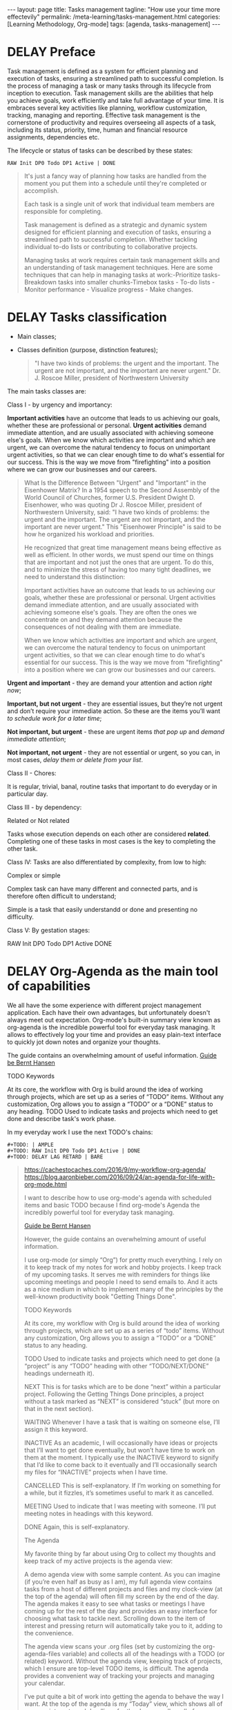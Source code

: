 #+BEGIN_EXPORT html
---
layout: page
title: Tasks management
tagline: "How use your time more effectevily"
permalink: /meta-learning/tasks-management.html
categories: [Learning Methodology, Org-mode]
tags: [agenda, tasks-management]
---
#+END_EXPORT

#+STARTUP: showall indent
#+OPTIONS: tags:nil num:nil \n:nil @:t ::t |:t ^:{} _:{} *:t
#+TOC: headlines 2
#+PROPERTY:header-args :results output :exports both :eval no-export
#+CATEGORY: TM
#+TODO: | AMPLE
#+TODO: RAW INIT TODO ACTIVE | DONE
#+TODO: DELAY LAG RETARD | BARE

* DELAY Preface
SCHEDULED: <2024-03-10 Sun>
:LOGBOOK:
CLOCK: [2024-01-31 Wed 13:01]--[2024-01-31 Wed 13:14] =>  0:13
CLOCK: [2024-01-30 Tue 08:33]--[2024-01-30 Tue 09:20] =>  0:47
CLOCK: [2024-01-26 Fri 12:19]--[2024-01-26 Fri 12:38] =>  0:19
:END:

Task management is defined as a system for efficient planning and
execution of tasks, ensuring a streamlined path to successful
completion. Is the process of managing a task or many tasks through
its lifecycle from inception to execution. Task management skills are
the abilities that help you achieve goals, work efficiently and take
full advantage of your time. It is embraces several key activities
like planning, workflow customization, tracking, managing and
reporting. Effective task management is the cornerstone of
productivity and requires overseeing all aspects of a task, including
its status, priority, time, human and financial resource assignments,
dependencies etc.

The lifecycle or status of tasks can be described by these states: 

#+begin_example
RAW Init DP0 Todo DP1 Active | DONE
#+end_example
#+begin_quote
It's just a fancy way of planning how tasks are handled from the
moment you put them into a schedule until they're completed or
accomplish.

Each task is a single unit of work that individual team
members are responsible for completing.

Task management is defined as a strategic and dynamic system designed
for efficient planning and execution of tasks, ensuring a streamlined
path to successful completion. Whether tackling individual to-do lists
or contributing to collaborative projects.

Managing tasks at work requires certain task management skills and an
understanding of task management techniques. Here are some techniques
that can help in managing tasks at work:-Prioritize tasks-Breakdown
tasks into smaller chunks-Timebox tasks - To-do lists - Monitor
performance - Visualize progress - Make changes.
#+end_quote

* DELAY Tasks classification
SCHEDULED: <2024-03-10 Sun>
:LOGBOOK:
CLOCK: [2024-01-30 Tue 09:20]--[2024-01-30 Tue 09:39] =>  0:19
:END:

- Main classes;
- Classes definition (purpose, distinction features);

  #+begin_quote
  "I have two kinds of problems: the urgent and the important.  The
  urgent are not important, and the important are never urgent."
           Dr. J. Roscoe Miller, president of Northwestern University
  #+end_quote

The main tasks classes are:

Class I - by urgency and importancy:

*Important activities* have an outcome that leads to us achieving our
goals, whether these are professional or personal. *Urgent activities*
demand immediate attention, and are usually associated with achieving
someone else's goals. When we know which activities are important and
which are urgent, we can overcome the natural tendency to focus on
unimportant urgent activities, so that we can clear enough time to do
what's essential for our success. This is the way we move from
"firefighting" into a position where we can grow our businesses and
our careers.

#+begin_quote
What Is the Difference Between "Urgent" and "Important" in the
Eisenhower Matrix?  In a 1954 speech to the Second Assembly of the
World Council of Churches, former U.S. President Dwight D. Eisenhower,
who was quoting Dr J. Roscoe Miller, president of Northwestern
University, said: "I have two kinds of problems: the urgent and the
important. The urgent are not important, and the important are never
urgent." This "Eisenhower Principle" is said to be how he organized
his workload and priorities.

He recognized that great time management means being effective as well
as efficient. In other words, we must spend our time on things that
are important and not just the ones that are urgent. To do this, and
to minimize the stress of having too many tight deadlines, we need to
understand this distinction:

Important activities have an outcome that leads to us achieving our
goals, whether these are professional or personal. Urgent activities
demand immediate attention, and are usually associated with achieving
someone else's goals. They are often the ones we concentrate on and
they demand attention because the consequences of not dealing with
them are immediate.

When we know which activities are important and which are urgent, we
can overcome the natural tendency to focus on unimportant urgent
activities, so that we can clear enough time to do what's essential
for our success. This is the way we move from "firefighting" into a
position where we can grow our businesses and our careers.
#+end_quote

*Urgent and important* - they are demand your attention and action /right
now/;

*Important, but not urgent* - they are essential issues, but they’re
not urgent and  don’t require your immediate action. So these
are the items you’ll want /to schedule work for a later time/;

*Not important, but urgent* - these are urgent items /that pop up/ and
/demand immediate attention/;

*Not important, not urgent* - they are not essential or urgent, so you
can, in most cases, /delay them or delete from your list/.

Class II - Chores:

It is regular, trivial, banal, routine tasks that important to do
everyday or in particular day.

Class III - by dependency:

Related or Not related

Tasks whose execution depends on each other are considered *related*.
Сompleting one of these tasks in most cases is the key to completing
the other task.

Class lV:
Tasks are also differentiated by complexity, from low to
high:

Complex or simple

Complex task can have many different and connected parts, and is
therefore often difficult to understand;

Simple is a task that easily understandd or done and presenting no
difficulty.

Class V:
By gestation stages:

RAW Init DP0 Todo DP1 Active DONE

* DELAY Org-Agenda as the main tool of capabilities
SCHEDULED: <2024-03-10 Sun>
:LOGBOOK:
CLOCK: [2024-02-06 Tue 11:20]--[2024-02-06 Tue 11:56] =>  0:36
CLOCK: [2024-02-02 Fri 10:35]--[2024-02-02 Fri 11:22] =>  0:47
CLOCK: [2024-02-01 Thu 08:45]
:END:

We all have the some experience with different project management
application. Each have their own advantages, but unfortunately doesn't
always meet out expectation. Org-mode's built-in summary view known as
org-agenda is the incredible powerful tool for everyday task managing.
It allows to effectively log your time and provides an easy plain-text
interface to quickly jot down notes and organize your thoughts.

The guide contains an overwhelming amount of useful information.
[[https://doc.norang.ca/org-mode.html][Guide be Bernt Hansen ]]

TODO Keywords

At its core, the workflow with Org is build around the idea of working
through projects, which are set up as a series of “TODO”
items. Without any customization, Org allows you to assign a “TODO” or
a “DONE” status to any heading. TODO Used to indicate tasks and
projects which need to get done and describe task's work phase.

In my everyday work I use the next TODO's chains:
#+begin_example
#+TODO: | AMPLE
#+TODO: RAW Init DP0 Todo DP1 Active | DONE
#+TODO: DELAY LAG RETARD | BARE
#+end_example

#+begin_quote
[[https://cachestocaches.com/2016/9/my-workflow-org-agenda/]]
[[https://blog.aaronbieber.com/2016/09/24/an-agenda-for-life-with-org-mode.html]]

I want to describe how to use org-mode's agenda with scheduled items
and basic TODO because I find org-mode's Agenda the incredibly
powerful tool for everyday task managing.

[[https://doc.norang.ca/org-mode.html][Guide be Bernt Hansen ]]

However, the guide contains an overwhelming
amount of useful information.

I use org-mode (or simply “Org”) for pretty much everything. I rely on
it to keep track of my notes for work and hobby projects. I keep track
of my upcoming tasks. It serves me with reminders for things like
upcoming meetings and people I need to send emails to. And it acts as a nice
medium in which to implement many of the principles by the well-known
productivity book "Getting Things Done".

TODO Keywords

At its core, my workflow with Org is build around the idea of working
through projects, which are set up as a series of “todo”
items. Without any customization, Org allows you to assign a “TODO” or
a “DONE” status to any heading.

TODO Used to indicate tasks and projects which need to get done (a
 “project” is any “TODO” heading with other “TODO/NEXT/DONE” headings
 underneath it).
 
NEXT This is for tasks which are to be done “next” within a particular
 project. Following the Getting Things Done principles, a project
 without a task marked as “NEXT” is considered “stuck” (but more on
 that in the next section).
 
WAITING Whenever I have a task that is waiting on someone else, I’ll
 assign it this keyword.
 
INACTIVE As an academic, I will occasionally have ideas or projects
 that I’ll want to get done eventually, but won’t have time to work on
 them at the moment. I typically use the INACTIVE keyword to signify
 that I’d like to come back to it eventually and I’ll occasionally
 search my files for “INACTIVE” projects when I have time.
 
CANCELLED This is self-explanatory. If I’m working on something for a
 while, but it fizzles, it’s sometimes useful to mark it as cancelled.
 
MEETING Used to indicate that I was meeting with someone. I’ll put
 meeting notes in headings with this keyword.
 
DONE Again, this is self-explanatory.


The Agenda

My favorite thing by far about using Org to collect my thoughts and
keep track of my active projects is the agenda view:

A demo agenda view with some sample content. As you can imagine (if
you’re even half as busy as I am), my full agenda view contains tasks
from a host of different projects and files and my clock-view (at the
top of the agenda) will often fill my screen by the end of the
day. The agenda makes it easy to see what tasks or meetings I have
coming up for the rest of the day and provides an easy interface for
choosing what task to tackle next.  Scrolling down to the item of
interest and pressing return will automatically take you to it, adding
to the convenience.

The agenda view scans your .org files (set by customizing the
org-agenda-files variable) and collects all of the headings with a
TODO (or related) keyword. Without the agenda view, keeping track of
projects, which I ensure are top-level TODO items, is difficult. The
agenda provides a convenient way of tracking your projects and
managing your calendar.

I’ve put quite a bit of work into getting the agenda to behave the way
I want. At the top of the agenda is my “Today” view, which shows all
of my appointments and deadlines for the day, as well as all of my
clocked tasks (which I’ll talk more about in the next section.  Then,
I include all tasks marked as “NEXT”, which, once I’ve worked through
all my items with deadlines, gives me other high priority tasks to
chose from. I also have additional views for seeing my different
active projects and other tasks associated with those projects.

I mentioned in the previous section that tags were useful, but its
really in the agenda that this feature shines through. Pressing / in
the agenda enables “filtering by tag”, so that only certain tags are
shown (or excluded using -). Furthermore, there are ways (see Bernt’s
guide for more info) to ensure that your “personal” tags are
automatically filtered out during the work day, so that you don’t have
to worry about pruning them yourself.

A similar sort of search of the text using regular expressions can be
performed by pressing =.

A similar sort of search of the text using regular expressions can be
performed by pressing =.

Automatic Clocking

Certainly having a way of viewing one’s appointments is nice, but
what’s an agenda without some way of logging one’s time? Fortunately,
Org has you covered once again, which has some extremely useful
clocking functionality built-in. Using it is relatively
straightforward, with only a couple of key bindings to remember for
clocking in (C-c C-x C-i) and clocking out (C-c C-x C-o).

There are a few additional niceties which make this all worth
doing. First, changing the state of the currently clocked task will
clock out the time, which saves you from having to worry about it when
you close out a task. As you might expect, the clocked entries will
appear in your agenda view (as in the image above). The agenda view
will also include the currently clocked task in the time-grid,
allowing you to quickly change its state or clock out.

During a typical day at work, I rely on all of these tools for project
management. After spending some time in the morning reviewing my
agenda and re-organizing my projects (if necessary), I start by
tackling my upcoming deadlines and tasks which are marked for today.
Once those are taken care of, I’ll chose a NEXT task (typically one
with a :WORK: tag) and try to eliminate as many as possible before
going home. When I’m interrupted by meetings, I start a MEETING with
“Capture”. Whenever I have thoughts about something else I need to
accomplish, whether work-related or not, I use “Capture” again. Though
I’m far from proficient at this, I always try to clock my time and, at
the end of each day, I’ll review how effectively I’m focusing my
effort.
#+end_quote
* Group your tasks into bundles
* Assign your tasks to a particular date/time
* Final preparation
